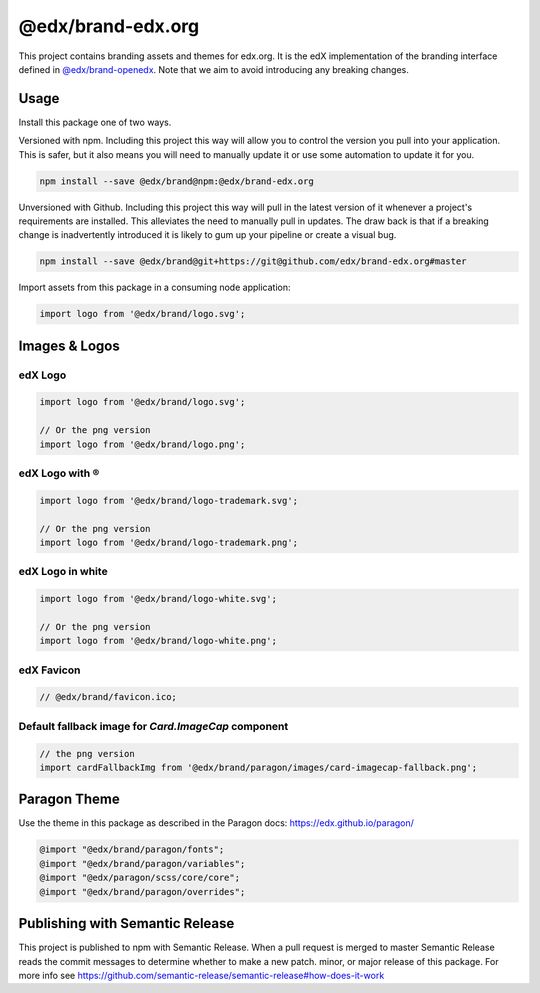 ==================
@edx/brand-edx.org
==================

This project contains branding assets and themes for edx.org. It is the edX implementation of the branding interface defined in `@edx/brand-openedx <https://git@github.com/edx/brand-openedx>`_. Note that we aim to avoid introducing any breaking changes.

-----
Usage
-----

Install this package one of two ways.


Versioned with npm. Including this project this way will allow you to control the version you pull into your application. This is safer, but it also means you will need to manually update it or use some automation to update it for you.

.. code-block:: bash

  npm install --save @edx/brand@npm:@edx/brand-edx.org

Unversioned with Github. Including this project this way will pull in the latest version of it whenever a project's requirements are installed. This alleviates the need to manually pull in updates. The draw back is that if a breaking change is inadvertently introduced it is likely to gum up your pipeline or create a visual bug.

.. code-block:: bash

  npm install --save @edx/brand@git+https://git@github.com/edx/brand-edx.org#master

Import assets from this package in a consuming node application:

.. code-block:: javascript

  import logo from '@edx/brand/logo.svg';

--------------
Images & Logos
--------------

edX Logo
--------

.. image:: /logo.svg
    :alt: edX
    :width: 128px

.. code-block:: javascript

  import logo from '@edx/brand/logo.svg';

  // Or the png version
  import logo from '@edx/brand/logo.png';

edX Logo with ®
---------------

.. image:: /logo-trademark.svg
    :alt: edX
    :width: 128px

.. code-block:: javascript

  import logo from '@edx/brand/logo-trademark.svg';

  // Or the png version
  import logo from '@edx/brand/logo-trademark.png';

edX Logo in white
-----------------

.. image:: /logo-white.svg
    :alt: edX
    :width: 128px

.. code-block:: javascript

  import logo from '@edx/brand/logo-white.svg';

  // Or the png version
  import logo from '@edx/brand/logo-white.png';

edX Favicon
-----------------

.. image:: /favicon.ico
    :alt: edX
    :width: 128px

.. code-block:: javascript

  // @edx/brand/favicon.ico;

Default fallback image for `Card.ImageCap` component
--------

.. image:: /paragon/images/card-imagecap-fallback.png
    :alt: card-imagecap-fallback
    :width: 380px

.. code-block:: javascript

  // the png version
  import cardFallbackImg from '@edx/brand/paragon/images/card-imagecap-fallback.png';

-------------
Paragon Theme
-------------

Use the theme in this package as described in the Paragon docs: https://edx.github.io/paragon/

.. code-block:: sass

  @import "@edx/brand/paragon/fonts";
  @import "@edx/brand/paragon/variables";
  @import "@edx/paragon/scss/core/core";
  @import "@edx/brand/paragon/overrides";


--------------------------------
Publishing with Semantic Release
--------------------------------

This project is published to npm with Semantic Release. When a pull request is merged to master Semantic Release reads the commit messages to determine whether to make a new patch. minor, or major release of this package. For more info see https://github.com/semantic-release/semantic-release#how-does-it-work
